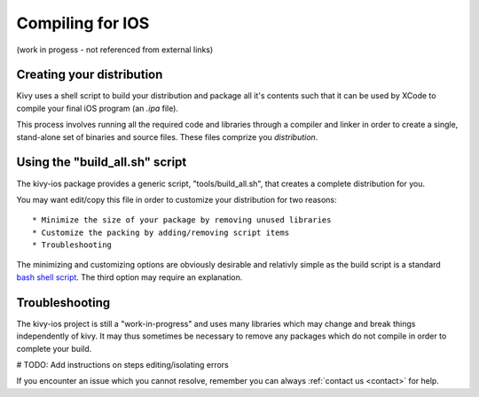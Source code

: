 .. _packaging_ios_compile:

Compiling for IOS
=================

(work in progess - not referenced from external links)

Creating your distribution
--------------------------

Kivy uses a shell script to build your distribution and package all it's
contents such that it can be used by XCode to compile your final iOS program
(an *.ipa* file).

This process involves running all the required code and libraries through a
compiler and linker in order to create a single, stand-alone set of binaries
and source files. These files comprize you *distribution*.

Using the "build_all.sh" script
-------------------------------

The kivy-ios package provides a generic script, "tools/build_all.sh", that
creates a complete distribution for you.

You may want edit/copy this file in order to customize your distribution for
two reasons::

* Minimize the size of your package by removing unused libraries
* Customize the packing by adding/removing script items
* Troubleshooting

The minimizing and customizing options are obviously desirable and relativly
simple as the build script is a standard
`bash shell script <http://en.wikipedia.org/wiki/Bash_%28Unix_shell%29>`_. The
third option may require an explanation.

Troubleshooting
---------------

The kivy-ios project is still a "work-in-progress" and uses many libraries which
may change and break things independently of kivy. It may thus sometimes be
necessary to remove any packages which do not compile in order to complete your
build.

# TODO: Add instructions on steps editing/isolating errors

If you encounter an issue which you cannot resolve, remember you can always
:ref:`contact us <contact>` for help.